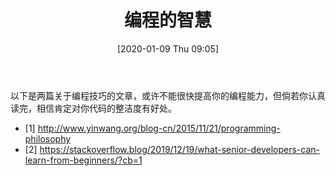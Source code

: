 #+TITLE: 编程的智慧
#+DATE: [2020-01-09 Thu 09:05]

以下是两篇关于编程技巧的文章，或许不能很快提高你的编程能力，但倘若你认真读完，相信肯定对你代码的整洁度有好处。

+ [1] http://www.yinwang.org/blog-cn/2015/11/21/programming-philosophy
+ [2] https://stackoverflow.blog/2019/12/19/what-senior-developers-can-learn-from-beginners/?cb=1
